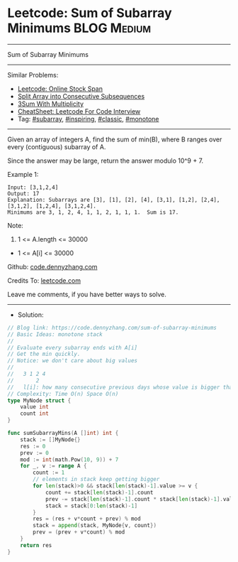 * Leetcode: Sum of Subarray Minimums                             :BLOG:Medium:
#+STARTUP: showeverything
#+OPTIONS: toc:nil \n:t ^:nil creator:nil d:nil
:PROPERTIES:
:type:     subarray, inspiring, classic
:END:
---------------------------------------------------------------------
Sum of Subarray Minimums
---------------------------------------------------------------------
#+BEGIN_HTML
<a href="https://github.com/dennyzhang/code.dennyzhang.com/tree/master/problems/sum-of-subarray-minimums"><img align="right" width="200" height="183" src="https://www.dennyzhang.com/wp-content/uploads/denny/watermark/github.png" /></a>
#+END_HTML
Similar Problems:
- [[https://code.dennyzhang.com/online-stock-span][Leetcode: Online Stock Span]]
- [[https://code.dennyzhang.com/split-array-into-consecutive-subsequences][Split Array into Consecutive Subsequences]]
- [[https://code.dennyzhang.com/3sum-with-multiplicity][3Sum With Multiplicity]]
- [[https://cheatsheet.dennyzhang.com/cheatsheet-leetcode-A4][CheatSheet: Leetcode For Code Interview]]
- Tag: [[https://code.dennyzhang.com/tag/subarray][#subarray]], [[https://code.dennyzhang.com/review-inspiring][#inspiring]], [[https://code.dennyzhang.com/tag/classic][#classic]], [[https://code.dennyzhang.com/review-monotone][#monotone]]
---------------------------------------------------------------------
Given an array of integers A, find the sum of min(B), where B ranges over every (contiguous) subarray of A.

Since the answer may be large, return the answer modulo 10^9 + 7.

Example 1:
#+BEGIN_EXAMPLE
Input: [3,1,2,4]
Output: 17
Explanation: Subarrays are [3], [1], [2], [4], [3,1], [1,2], [2,4], [3,1,2], [1,2,4], [3,1,2,4]. 
Minimums are 3, 1, 2, 4, 1, 1, 2, 1, 1, 1.  Sum is 17.
#+END_EXAMPLE

Note:

1. 1 <= A.length <= 30000
- 1 <= A[i] <= 30000

Github: [[https://github.com/dennyzhang/code.dennyzhang.com/tree/master/problems/sum-of-subarray-minimums][code.dennyzhang.com]]

Credits To: [[https://leetcode.com/problems/sum-of-subarray-minimums/description/][leetcode.com]]

Leave me comments, if you have better ways to solve.
---------------------------------------------------------------------
- Solution:

#+BEGIN_SRC go
// Blog link: https://code.dennyzhang.com/sum-of-subarray-minimums
// Basic Ideas: monotone stack
//
// Evaluate every subarray ends with A[i]
// Get the min quickly.
// Notice: we don't care about big values
//
//   3 1 2 4
//       2
//   l[i]: how many consecutive previous days whose value is bigger than this one
// Complexity: Time O(n) Space O(n)
type MyNode struct {
    value int
    count int
}

func sumSubarrayMins(A []int) int {
    stack := []MyNode{}
    res := 0
    prev := 0
    mod := int(math.Pow(10, 9)) + 7
    for _, v := range A {
        count := 1
        // elements in stack keep getting bigger
        for len(stack)>0 && stack[len(stack)-1].value >= v {
            count += stack[len(stack)-1].count
            prev -= stack[len(stack)-1].count * stack[len(stack)-1].value
            stack = stack[0:len(stack)-1]
        }
        res = (res + v*count + prev) % mod
        stack = append(stack, MyNode{v, count})
        prev = (prev + v*count) % mod
    }
    return res
}
#+END_SRC

#+BEGIN_HTML
<div style="overflow: hidden;">
<div style="float: left; padding: 5px"> <a href="https://www.linkedin.com/in/dennyzhang001"><img src="https://www.dennyzhang.com/wp-content/uploads/sns/linkedin.png" alt="linkedin" /></a></div>
<div style="float: left; padding: 5px"><a href="https://github.com/dennyzhang"><img src="https://www.dennyzhang.com/wp-content/uploads/sns/github.png" alt="github" /></a></div>
<div style="float: left; padding: 5px"><a href="https://www.dennyzhang.com/slack" target="_blank" rel="nofollow"><img src="https://www.dennyzhang.com/wp-content/uploads/sns/slack.png" alt="slack"/></a></div>
</div>
#+END_HTML
